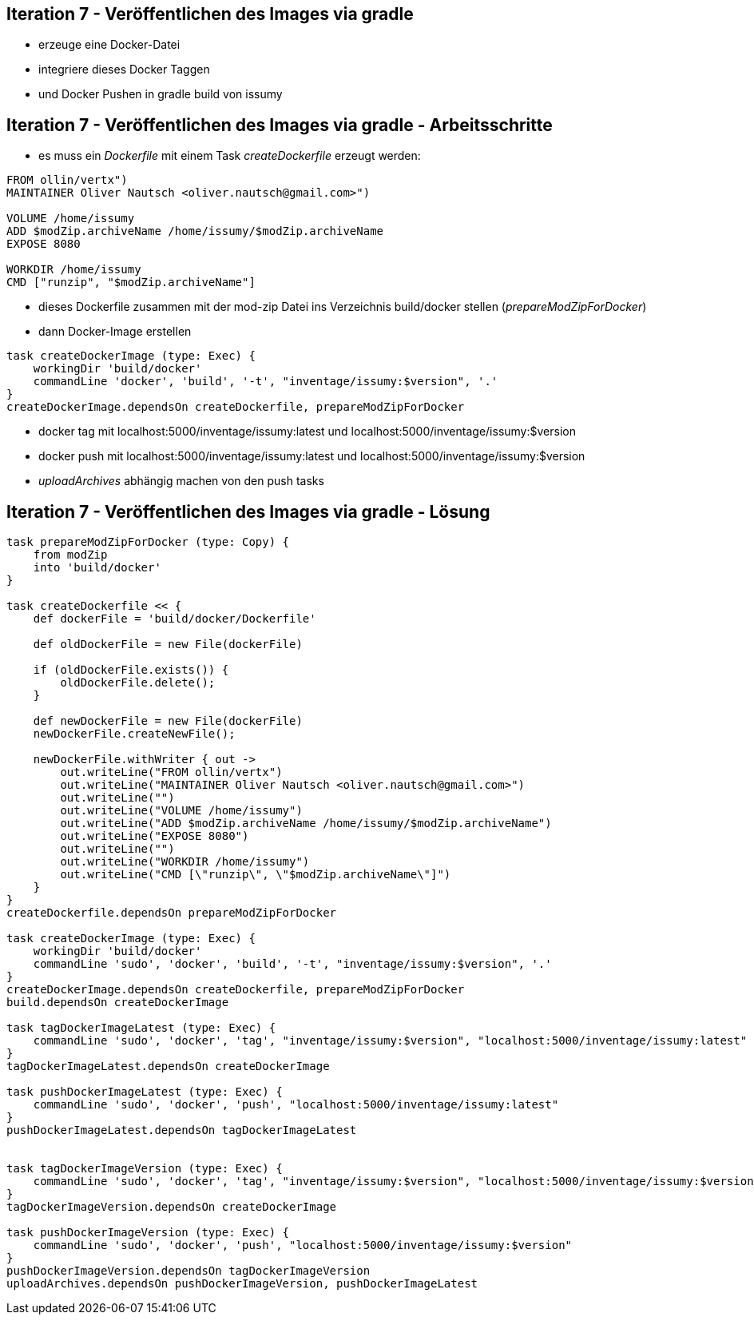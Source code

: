 :imagesdir: images

== Iteration 7 - Veröffentlichen des Images via gradle

* erzeuge eine Docker-Datei
* integriere dieses Docker Taggen
* und Docker Pushen in gradle build von issumy

== Iteration 7 - Veröffentlichen des Images via gradle - Arbeitsschritte

* es muss ein _Dockerfile_ mit einem Task _createDockerfile_ erzeugt werden:
[source, txt]
----
FROM ollin/vertx")
MAINTAINER Oliver Nautsch <oliver.nautsch@gmail.com>")

VOLUME /home/issumy
ADD $modZip.archiveName /home/issumy/$modZip.archiveName
EXPOSE 8080

WORKDIR /home/issumy
CMD ["runzip", "$modZip.archiveName"]
----

    *** dieses Dockerfile zusammen mit der mod-zip Datei ins Verzeichnis +build/docker+ stellen (_prepareModZipForDocker_)
    *** dann Docker-Image erstellen

[source, java]
----
task createDockerImage (type: Exec) {
    workingDir 'build/docker'
    commandLine 'docker', 'build', '-t', "inventage/issumy:$version", '.'
}
createDockerImage.dependsOn createDockerfile, prepareModZipForDocker
----

   *** docker tag mit +localhost:5000/inventage/issumy:latest+ und +localhost:5000/inventage/issumy:$version+
   *** docker push mit +localhost:5000/inventage/issumy:latest+ und +localhost:5000/inventage/issumy:$version+
   *** _uploadArchives_ abhängig machen von den push tasks

== Iteration 7 - Veröffentlichen des Images via gradle - Lösung

[source, java]
----

task prepareModZipForDocker (type: Copy) {
    from modZip
    into 'build/docker'
}

task createDockerfile << {
    def dockerFile = 'build/docker/Dockerfile'

    def oldDockerFile = new File(dockerFile)

    if (oldDockerFile.exists()) {
        oldDockerFile.delete();
    }

    def newDockerFile = new File(dockerFile)
    newDockerFile.createNewFile();

    newDockerFile.withWriter { out ->
        out.writeLine("FROM ollin/vertx")
        out.writeLine("MAINTAINER Oliver Nautsch <oliver.nautsch@gmail.com>")
        out.writeLine("")
        out.writeLine("VOLUME /home/issumy")
        out.writeLine("ADD $modZip.archiveName /home/issumy/$modZip.archiveName")
        out.writeLine("EXPOSE 8080")
        out.writeLine("")
        out.writeLine("WORKDIR /home/issumy")
        out.writeLine("CMD [\"runzip\", \"$modZip.archiveName\"]")
    }
}
createDockerfile.dependsOn prepareModZipForDocker

task createDockerImage (type: Exec) {
    workingDir 'build/docker'
    commandLine 'sudo', 'docker', 'build', '-t', "inventage/issumy:$version", '.'
}
createDockerImage.dependsOn createDockerfile, prepareModZipForDocker
build.dependsOn createDockerImage

task tagDockerImageLatest (type: Exec) {
    commandLine 'sudo', 'docker', 'tag', "inventage/issumy:$version", "localhost:5000/inventage/issumy:latest"
}
tagDockerImageLatest.dependsOn createDockerImage

task pushDockerImageLatest (type: Exec) {
    commandLine 'sudo', 'docker', 'push', "localhost:5000/inventage/issumy:latest"
}
pushDockerImageLatest.dependsOn tagDockerImageLatest


task tagDockerImageVersion (type: Exec) {
    commandLine 'sudo', 'docker', 'tag', "inventage/issumy:$version", "localhost:5000/inventage/issumy:$version"
}
tagDockerImageVersion.dependsOn createDockerImage

task pushDockerImageVersion (type: Exec) {
    commandLine 'sudo', 'docker', 'push', "localhost:5000/inventage/issumy:$version"
}
pushDockerImageVersion.dependsOn tagDockerImageVersion
uploadArchives.dependsOn pushDockerImageVersion, pushDockerImageLatest
----
